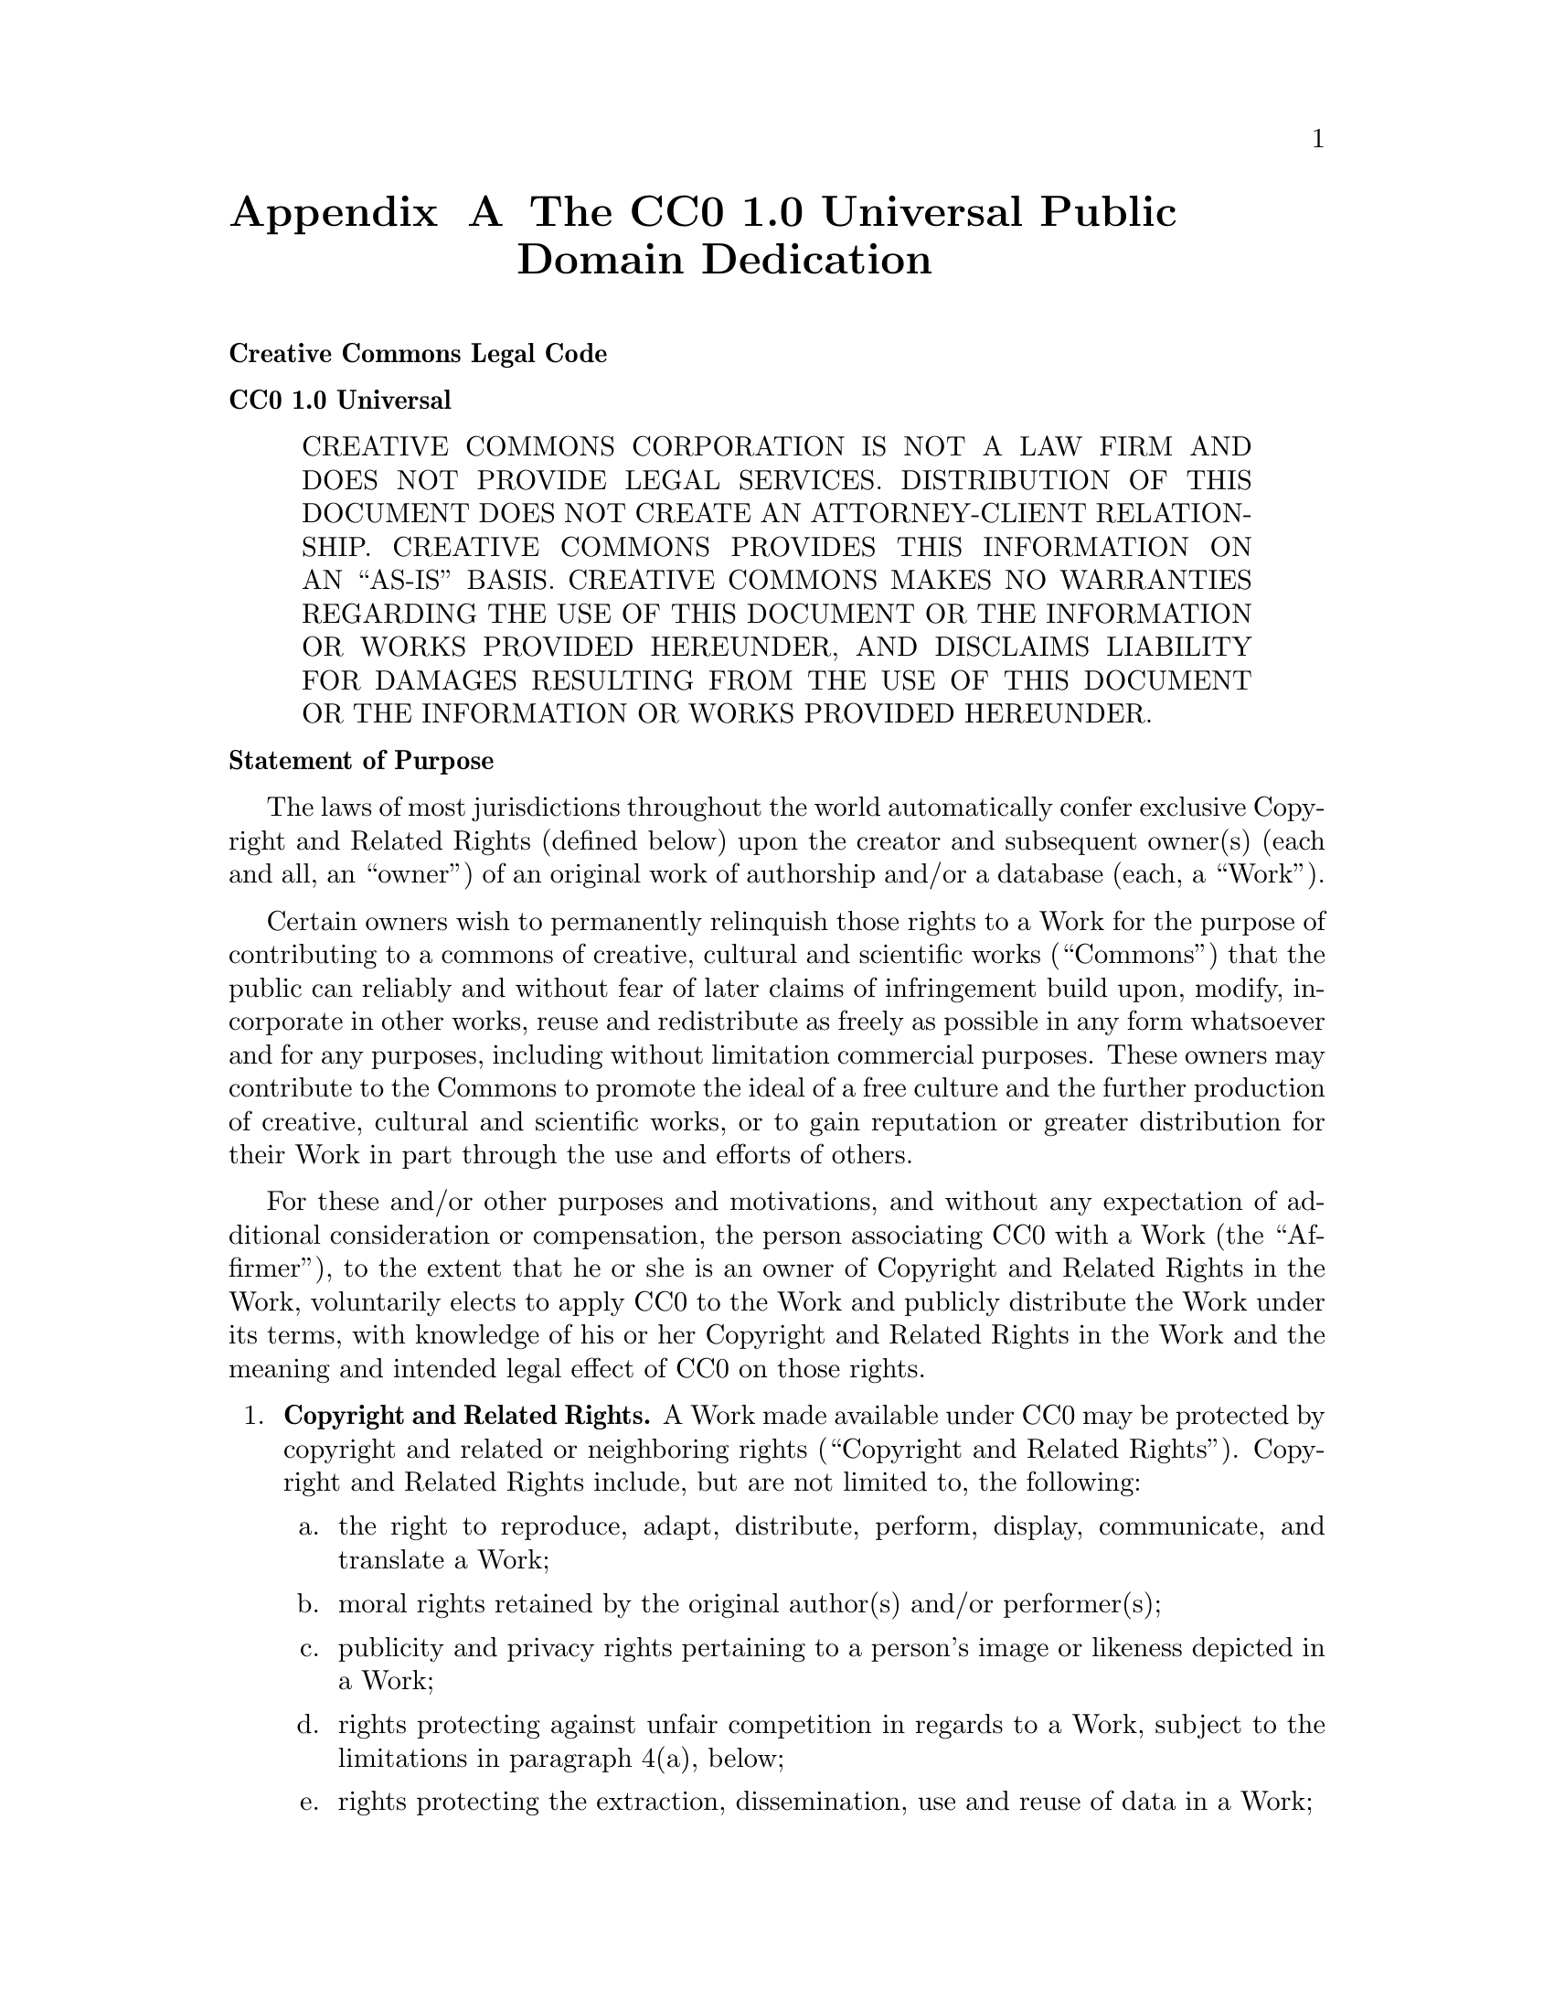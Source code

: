 @node The CC0 1-0 Universal Public Domain Dedication
@appendix The CC0 1.0 Universal Public Domain Dedication

@noindent
@strong{Creative Commons Legal Code}

@noindent
@strong{CC0 1.0 Universal}

@quotation
    CREATIVE COMMONS CORPORATION IS NOT A LAW FIRM AND DOES NOT PROVIDE
    LEGAL SERVICES. DISTRIBUTION OF THIS DOCUMENT DOES NOT CREATE AN
    ATTORNEY-CLIENT RELATIONSHIP. CREATIVE COMMONS PROVIDES THIS
    INFORMATION ON AN ``AS-IS'' BASIS. CREATIVE COMMONS MAKES NO WARRANTIES
    REGARDING THE USE OF THIS DOCUMENT OR THE INFORMATION OR WORKS
    PROVIDED HEREUNDER, AND DISCLAIMS LIABILITY FOR DAMAGES RESULTING FROM
    THE USE OF THIS DOCUMENT OR THE INFORMATION OR WORKS PROVIDED
    HEREUNDER.
@end quotation

@noindent
@strong{Statement of Purpose}

The laws of most jurisdictions throughout the world automatically confer
exclusive Copyright and Related Rights (defined below) upon the creator
and subsequent owner(s) (each and all, an ``owner'') of an original work of
authorship and/or a database (each, a ``Work'').

Certain owners wish to permanently relinquish those rights to a Work for
the purpose of contributing to a commons of creative, cultural and
scientific works (``Commons'') that the public can reliably and without fear
of later claims of infringement build upon, modify, incorporate in other
works, reuse and redistribute as freely as possible in any form whatsoever
and for any purposes, including without limitation commercial purposes.
These owners may contribute to the Commons to promote the ideal of a free
culture and the further production of creative, cultural and scientific
works, or to gain reputation or greater distribution for their Work in
part through the use and efforts of others.

For these and/or other purposes and motivations, and without any
expectation of additional consideration or compensation, the person
associating CC0 with a Work (the ``Affirmer''), to the extent that he or she
is an owner of Copyright and Related Rights in the Work, voluntarily
elects to apply CC0 to the Work and publicly distribute the Work under its
terms, with knowledge of his or her Copyright and Related Rights in the
Work and the meaning and intended legal effect of CC0 on those rights.

@enumerate
@item
@strong{Copyright and Related Rights.} A Work made available under CC0 may be
protected by copyright and related or neighboring rights (``Copyright and
Related Rights''). Copyright and Related Rights include, but are not
limited to, the following:

@enumerate a
@item
     the right to reproduce, adapt, distribute, perform, display,
     communicate, and translate a Work;

@item
     moral rights retained by the original author(s) and/or performer(s);

@item
     publicity and privacy rights pertaining to a person's image or
     likeness depicted in a Work;

@item
     rights protecting against unfair competition in regards to a Work,
     subject to the limitations in paragraph 4(a), below;

@item
     rights protecting the extraction, dissemination, use and reuse of data
     in a Work;

@item
     database rights (such as those arising under Directive 96/9/EC of the
     European Parliament and of the Council of 11 March 1996 on the legal
     protection of databases, and under any national implementation
     thereof, including any amended or successor version of such
     directive); and

@item
     other similar, equivalent or corresponding rights throughout the
     world based on applicable law or treaty, and any national
     implementations thereof.
@end enumerate

@item
@strong{Waiver.} To the greatest extent permitted by, but not in contravention
of, applicable law, Affirmer hereby overtly, fully, permanently,
irrevocably and unconditionally waives, abandons, and surrenders all of
Affirmer's Copyright and Related Rights and associated claims and causes
of action, whether now known or unknown (including existing as well as
future claims and causes of action), in the Work (i) in all territories
worldwide, (ii) for the maximum duration provided by applicable law or
treaty (including future time extensions), (iii) in any current or future
medium and for any number of copies, and (iv) for any purpose whatsoever,
including without limitation commercial, advertising or promotional
purposes (the ``Waiver''). Affirmer makes the Waiver for the benefit of each
member of the public at large and to the detriment of Affirmer's heirs and
successors, fully intending that such Waiver shall not be subject to
revocation, rescission, cancellation, termination, or any other legal or
equitable action to disrupt the quiet enjoyment of the Work by the public
as contemplated by Affirmer's express Statement of Purpose.

@item
@strong{Public License Fallback.} Should any part of the Waiver for any reason
be judged legally invalid or ineffective under applicable law, then the
Waiver shall be preserved to the maximum extent permitted taking into
account Affirmer's express Statement of Purpose. In addition, to the
extent the Waiver is so judged Affirmer hereby grants to each affected
person a royalty-free, non transferable, non sublicensable, non exclusive,
irrevocable and unconditional license to exercise Affirmer's Copyright and
Related Rights in the Work (i) in all territories worldwide, (ii) for the
maximum duration provided by applicable law or treaty (including future
time extensions), (iii) in any current or future medium and for any number
of copies, and (iv) for any purpose whatsoever, including without
limitation commercial, advertising or promotional purposes (the
``License''). The License shall be deemed effective as of the date CC0 was
applied by Affirmer to the Work. Should any part of the License for any
reason be judged legally invalid or ineffective under applicable law, such
partial invalidity or ineffectiveness shall not invalidate the remainder
of the License, and in such case Affirmer hereby affirms that he or she
will not (i) exercise any of his or her remaining Copyright and Related
Rights in the Work or (ii) assert any associated claims and causes of
action with respect to the Work, in either case contrary to Affirmer's
express Statement of Purpose.

@item
@strong{Limitations and Disclaimers.}

@enumerate a
@item
    No trademark or patent rights held by Affirmer are waived, abandoned,
    surrendered, licensed or otherwise affected by this document.

@item
    Affirmer offers the Work as-is and makes no representations or
    warranties of any kind concerning the Work, express, implied,
    statutory or otherwise, including without limitation warranties of
    title, merchantability, fitness for a particular purpose, non
    infringement, or the absence of latent or other defects, accuracy, or
    the present or absence of errors, whether or not discoverable, all to
    the greatest extent permissible under applicable law.

@item
    Affirmer disclaims responsibility for clearing rights of other persons
    that may apply to the Work or any use thereof, including without
    limitation any person's Copyright and Related Rights in the Work.
    Further, Affirmer disclaims responsibility for obtaining any necessary
    consents, permissions or other rights required for any use of the
    Work.

@item
    Affirmer understands and acknowledges that Creative Commons is not a
    party to this document and has no duty or obligation with respect to
    this CC0 or use of the Work.
@end enumerate
@end enumerate
@c
@c The authors of this file have waived all copyright and
@c related or neighboring rights to the extent permitted by
@c law as described by the CC0 1.0 Universal Public Domain
@c Dedication. You should have received a copy of the full
@c dedication along with this file, typically as a file
@c named <CC0-1.0.txt>. If not, it may be available at
@c <https://creativecommons.org/publicdomain/zero/1.0/>.
@c
